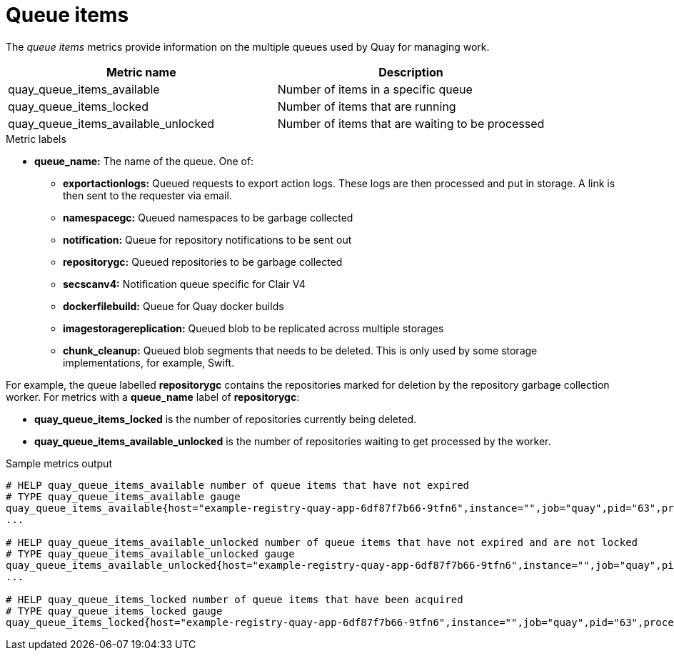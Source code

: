 [[metrics-queue-items]]
= Queue items

The _queue items_ metrics provide information on the multiple queues used by Quay for managing work.

[options="header"]
|===
| Metric name | Description
| quay_queue_items_available | Number of items in a specific queue
| quay_queue_items_locked | Number of items that are running
| quay_queue_items_available_unlocked | Number of items that are  waiting to be processed
|===

.Metric labels
* **queue_name:** The name of the queue. One of:
** **exportactionlogs:** Queued requests to export action logs. These logs are then processed and put in storage. A link is then sent to the requester via email.
** **namespacegc:** Queued namespaces to be garbage collected
** **notification:** Queue for repository notifications to be sent out
** **repositorygc:** Queued repositories to be garbage collected
** **secscanv4:** Notification queue specific for Clair V4
** **dockerfilebuild:** Queue for Quay docker builds
** **imagestoragereplication:** Queued blob to be replicated across multiple storages
** **chunk_cleanup:**  Queued blob segments that needs to be deleted. This is only used by some storage implementations, for example, Swift.

For example, the queue labelled **repositorygc** contains the repositories marked for deletion by the repository garbage collection worker. For metrics with a **queue_name** label of **repositorygc**:

* **quay_queue_items_locked** is the number of repositories currently being deleted.
* **quay_queue_items_available_unlocked** is the number of repositories waiting to get processed by the worker.

.Sample metrics output
[source,terminal]
----
# HELP quay_queue_items_available number of queue items that have not expired
# TYPE quay_queue_items_available gauge
quay_queue_items_available{host="example-registry-quay-app-6df87f7b66-9tfn6",instance="",job="quay",pid="63",process_name="exportactionlogsworker.py",queue_name="exportactionlogs"} 0
...

# HELP quay_queue_items_available_unlocked number of queue items that have not expired and are not locked
# TYPE quay_queue_items_available_unlocked gauge
quay_queue_items_available_unlocked{host="example-registry-quay-app-6df87f7b66-9tfn6",instance="",job="quay",pid="63",process_name="exportactionlogsworker.py",queue_name="exportactionlogs"} 0
...

# HELP quay_queue_items_locked number of queue items that have been acquired
# TYPE quay_queue_items_locked gauge
quay_queue_items_locked{host="example-registry-quay-app-6df87f7b66-9tfn6",instance="",job="quay",pid="63",process_name="exportactionlogsworker.py",queue_name="exportactionlogs"} 0
----
